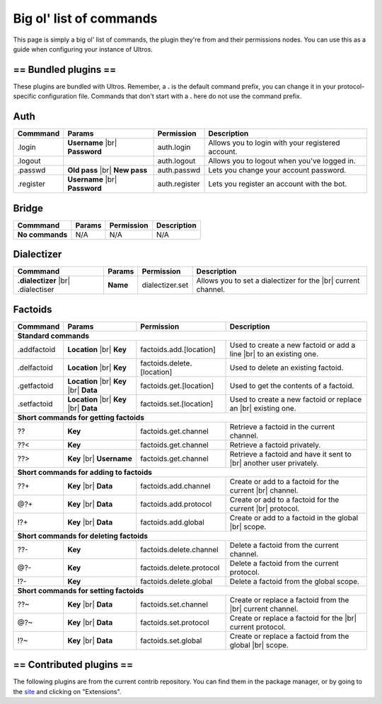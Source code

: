 .. _commands:

Big ol' list of commands
========================

This page is simply a big ol' list of commands, the plugin they're from and their
permissions nodes. You can use this as a guide when configuring your instance of
Ultros.

== Bundled plugins ==
---------------------

These plugins are bundled with Ultros. Remember, a **.** is the default command prefix, you can change it in
your protocol-specific configuration file. Commands that don't start with a **.** here do not use the command
prefix.

Auth
----

+-------------------+-------------------+-------------------------+---------------------------------------------------+
| Commmand          | Params            | Permission              | Description                                       |
+===================+===================+=========================+===================================================+
| .login            | **Username** |br| | auth.login              | Allows you to login with your registered account. |
|                   | **Password**      |                         |                                                   |
+-------------------+-------------------+-------------------------+---------------------------------------------------+
| .logout           |                   | auth.logout             | Allows you to logout when you've logged in.       |
+-------------------+-------------------+-------------------------+---------------------------------------------------+
| .passwd           | **Old pass** |br| | auth.passwd             | Lets you change your account password.            |
|                   | **New pass**      |                         |                                                   |
+-------------------+-------------------+-------------------------+---------------------------------------------------+
| .register         | **Username** |br| | auth.register           | Lets you register an account with the bot.        |
|                   | **Password**      |                         |                                                   |
+-------------------+-------------------+-------------------------+---------------------------------------------------+

Bridge
------

+-------------------+--------+------------+--------------+
| Commmand          | Params | Permission | Description  |
+===================+========+============+==============+
| **No commands**   | N/A    | N/A        | N/A          |
+-------------------+--------+------------+--------------+

Dialectizer
-----------

+-------------------+----------+-------------------------+---------------------------------------------------+
| Commmand          | Params   | Permission              | Description                                       |
+===================+==========+=========================+===================================================+
| **.dialectizer**  | **Name** | dialectizer.set         | Allows you to set a dialectizer for the      |br| |
| |br| .dialectiser |          |                         | current channel.                                  |
|                   |          |                         |                                                   |
+-------------------+----------+-------------------------+---------------------------------------------------+

Factoids
--------

+-------------------+-------------------+----------------------------+---------------------------------------------------+
| Commmand          | Params            | Permission                 | Description                                       |
+===================+===================+============================+===================================================+
| **Standard commands**                                                                                                  |
+-------------------+-------------------+----------------------------+---------------------------------------------------+
| .addfactoid       | **Location** |br| | factoids.add.[location]    | Used to create a new factoid or add a line   |br| |
|                   | **Key**           |                            | to an existing one.                               |
|                   |                   |                            |                                                   |
+-------------------+-------------------+----------------------------+---------------------------------------------------+
| .delfactoid       | **Location** |br| | factoids.delete.[location] | Used to delete an existing factoid.               |
|                   | **Key**           |                            |                                                   |
|                   |                   |                            |                                                   |
+-------------------+-------------------+----------------------------+---------------------------------------------------+
| .getfactoid       | **Location** |br| | factoids.get.[location]    | Used to get the contents of a factoid.            |
|                   | **Key**      |br| |                            |                                                   |
|                   | **Data**          |                            |                                                   |
+-------------------+-------------------+----------------------------+---------------------------------------------------+
| .setfactoid       | **Location** |br| | factoids.set.[location]    | Used to create a new factoid or replace an   |br| |
|                   | **Key**      |br| |                            | existing one.                                     |
|                   | **Data**          |                            |                                                   |
+-------------------+-------------------+----------------------------+---------------------------------------------------+
| **Short commands for getting factoids**                                                                                |
+-------------------+-------------------+----------------------------+---------------------------------------------------+
| ??                | **Key**           | factoids.get.channel       | Retrieve a factoid in the current channel.        |
+-------------------+-------------------+----------------------------+---------------------------------------------------+
| ??<               | **Key**           | factoids.get.channel       | Retrieve a factoid privately.                     |
+-------------------+-------------------+----------------------------+---------------------------------------------------+
| ??>               | **Key**      |br| | factoids.get.channel       | Retrieve a factoid and have it sent to       |br| |
|                   | **Username**      |                            | another user privately.                           |
+-------------------+-------------------+----------------------------+---------------------------------------------------+
| **Short commands for adding to factoids**                                                                              |
+-------------------+-------------------+----------------------------+---------------------------------------------------+
| ??+               | **Key**      |br| | factoids.add.channel       | Create or add to a factoid for the current   |br| |
|                   | **Data**          |                            | channel.                                          |
+-------------------+-------------------+----------------------------+---------------------------------------------------+
| @?+               | **Key**      |br| | factoids.add.protocol      | Create or add to a factoid for the current   |br| |
|                   | **Data**          |                            | protocol.                                         |
+-------------------+-------------------+----------------------------+---------------------------------------------------+
| !?+               | **Key**      |br| | factoids.add.global        | Create or add to a factoid in the global     |br| |
|                   | **Data**          |                            | scope.                                            |
+-------------------+-------------------+----------------------------+---------------------------------------------------+
| **Short commands for deleting factoids**                                                                               |
+-------------------+-------------------+----------------------------+---------------------------------------------------+
| ??-               | **Key**           | factoids.delete.channel    | Delete a factoid from the current channel.        |
+-------------------+-------------------+----------------------------+---------------------------------------------------+
| @?-               | **Key**           | factoids.delete.protocol   | Delete a factoid from the current protocol.       |
+-------------------+-------------------+----------------------------+---------------------------------------------------+
| !?-               | **Key**           | factoids.delete.global     | Delete a factoid from the global scope.           |
+-------------------+-------------------+----------------------------+---------------------------------------------------+
| **Short commands for setting factoids**                                                                                |
+-------------------+-------------------+----------------------------+---------------------------------------------------+
| ??~               | **Key**      |br| | factoids.set.channel       | Create or replace a factoid from the         |br| |
|                   | **Data**          |                            | current channel.                                  |
+-------------------+-------------------+----------------------------+---------------------------------------------------+
| @?~               | **Key**      |br| | factoids.set.protocol      | Create or replace a factoid for the          |br| |
|                   | **Data**          |                            | current protocol.                                 |
+-------------------+-------------------+----------------------------+---------------------------------------------------+
| !?~               | **Key**      |br| | factoids.set.global        | Create or replace a factoid from the global  |br| |
|                   | **Data**          |                            | scope.                                            |
+-------------------+-------------------+----------------------------+---------------------------------------------------+

== Contributed plugins ==
-------------------------

The following plugins are from the current contrib repository. You can find them in the package manager, or by
going to the site_ and clicking on "Extensions".

.. Footnote links, etc

.. _site: http://ultros.io

.. |br| raw:: html

   <br />

